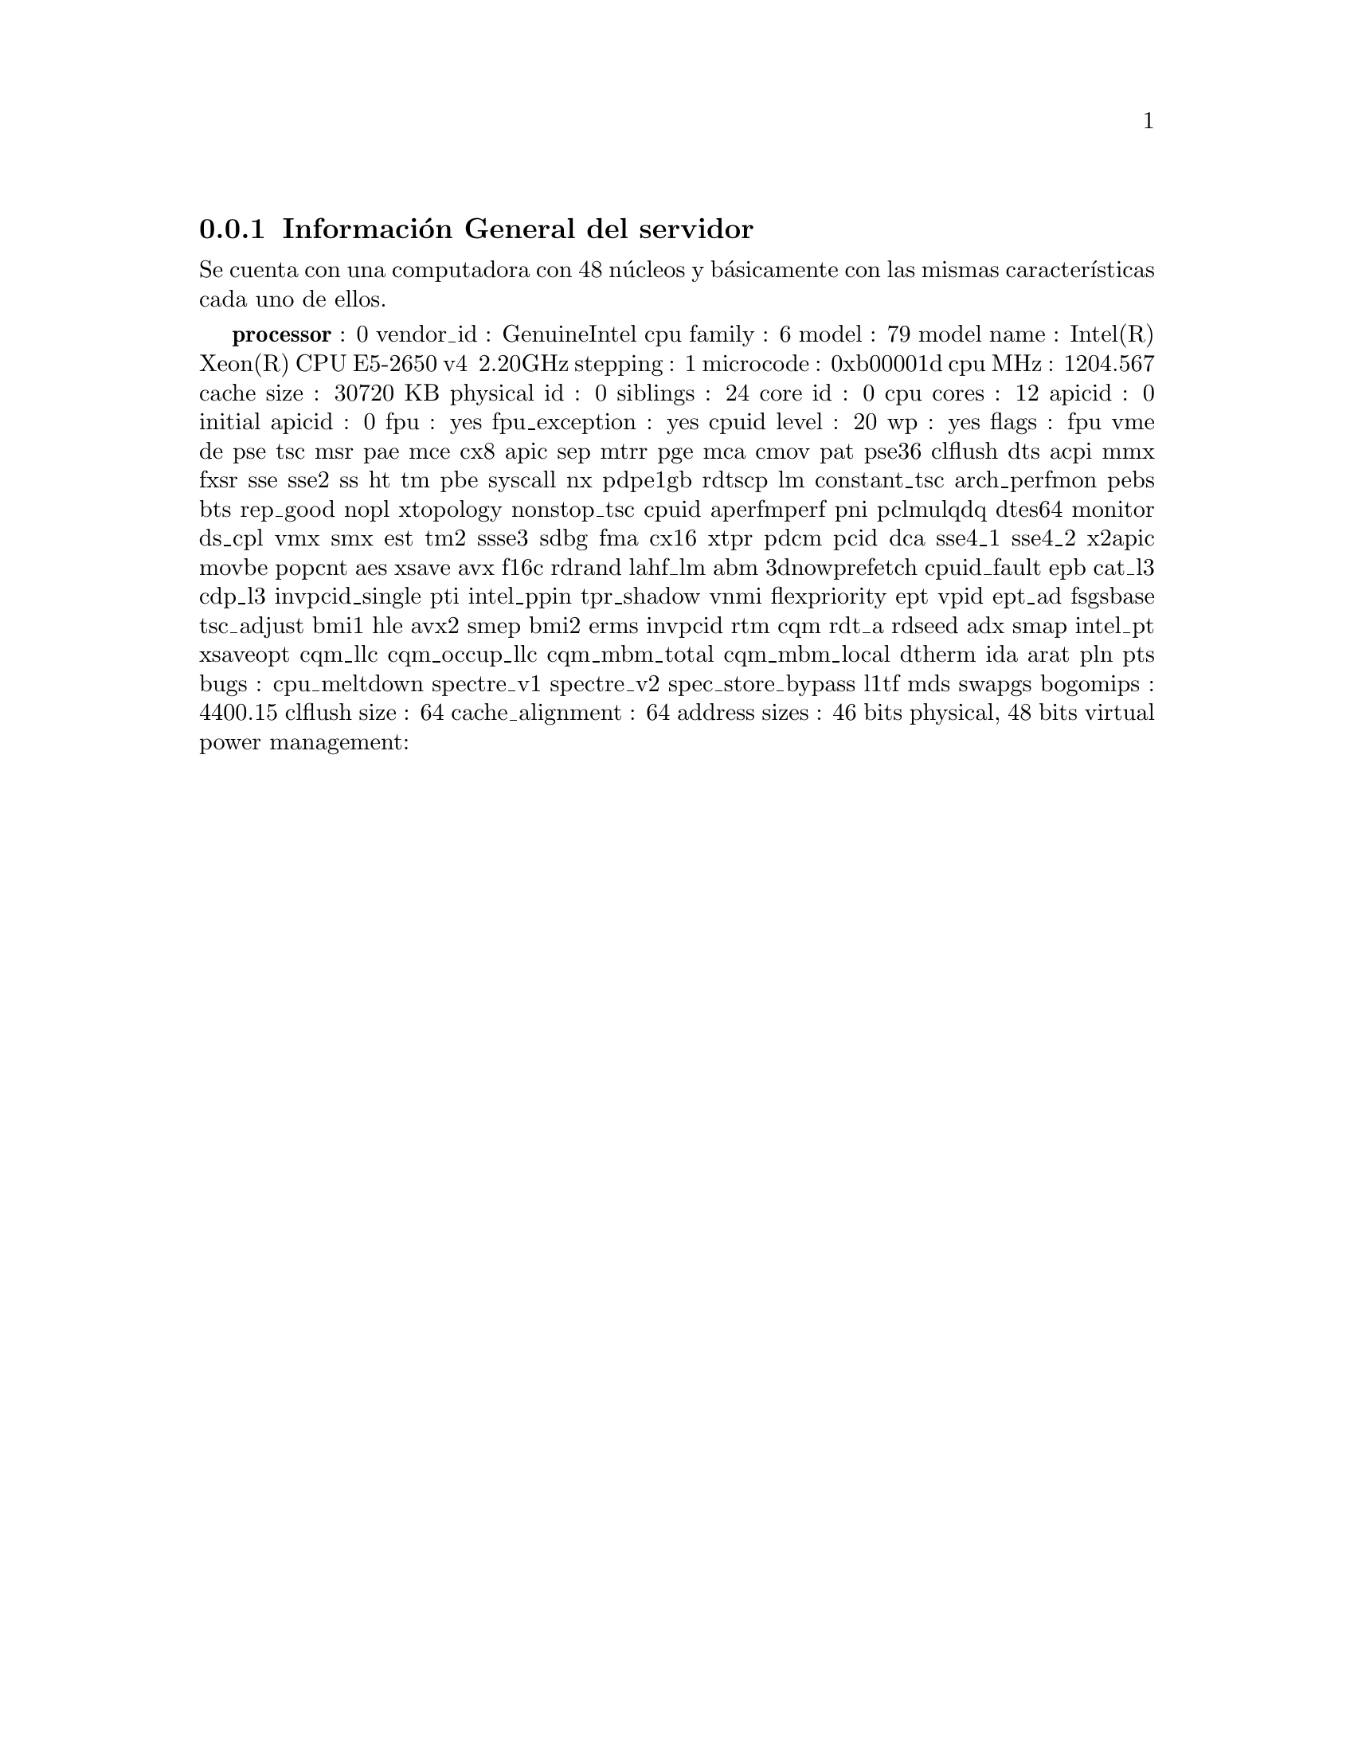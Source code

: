 @node node_subsection_1_1_1
@subsection Información General del servidor

Se cuenta con una computadora con 48 núcleos y básicamente con las mismas características cada uno de ellos.

@b{processor}	: 0
vendor_id	: GenuineIntel
cpu family	: 6
model		: 79
model name	: Intel(R) Xeon(R) CPU E5-2650 v4 @ 2.20GHz
stepping	: 1
microcode	: 0xb00001d
cpu MHz		: 1204.567
cache size	: 30720 KB
physical id	: 0
siblings	: 24
core id		: 0
cpu cores	: 12
apicid		: 0
initial apicid	: 0
fpu		: yes
fpu_exception	: yes
cpuid level	: 20
wp		: yes
flags		: fpu vme de pse tsc msr pae mce cx8 apic sep mtrr pge mca cmov pat pse36 clflush dts acpi mmx fxsr sse sse2 ss ht tm pbe syscall nx pdpe1gb rdtscp lm constant_tsc arch_perfmon pebs bts rep_good nopl xtopology nonstop_tsc cpuid aperfmperf pni pclmulqdq dtes64 monitor ds_cpl vmx smx est tm2 ssse3 sdbg fma cx16 xtpr pdcm pcid dca sse4_1 sse4_2 x2apic movbe popcnt aes xsave avx f16c rdrand lahf_lm abm 3dnowprefetch cpuid_fault epb cat_l3 cdp_l3 invpcid_single pti intel_ppin tpr_shadow vnmi flexpriority ept vpid ept_ad fsgsbase tsc_adjust bmi1 hle avx2 smep bmi2 erms invpcid rtm cqm rdt_a rdseed adx smap intel_pt xsaveopt cqm_llc cqm_occup_llc cqm_mbm_total cqm_mbm_local dtherm ida arat pln pts
bugs		: cpu_meltdown spectre_v1 spectre_v2 spec_store_bypass l1tf mds swapgs
bogomips	: 4400.15
clflush size	: 64
cache_alignment	: 64
address sizes	: 46 bits physical, 48 bits virtual
power management:
